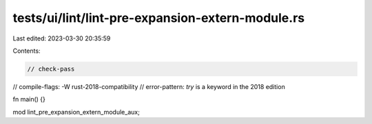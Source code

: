 tests/ui/lint/lint-pre-expansion-extern-module.rs
=================================================

Last edited: 2023-03-30 20:35:59

Contents:

.. code-block:: rs

    // check-pass
// compile-flags: -W rust-2018-compatibility
// error-pattern: `try` is a keyword in the 2018 edition

fn main() {}

mod lint_pre_expansion_extern_module_aux;


